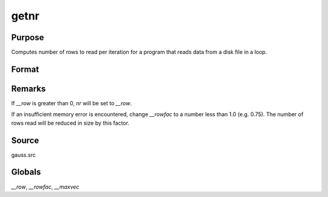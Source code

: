 
getnr
==============================================

Purpose
----------------

Computes number of rows to read per iteration for a program that reads data from a disk file in a loop.

Format
----------------
.. function:: nr = getnr(nsets, ncols)

    :param nsets: estimate of the maximum number of duplicate
        copies of the data matrix read by :func:`readr` to be kept
        in memory during each iteration of the loop.
    :type nsets: scalar

    :param ncols: columns in the data file.
    :type ncols: scalar

    :returns: **nr** (*scalar*) - number of rows :func:`readr` should read per iteration
        of the read loop.


Remarks
-------

If `__row` is greater than 0, *nr* will be set to `__row`.

If an insufficient memory error is encountered, change `__rowfac` to a
number less than 1.0 (e.g. 0.75). The number of rows read will be
reduced in size by this factor.


Source
------

gauss.src

Globals
-------

`__row`, `__rowfac`, `__maxvec`
